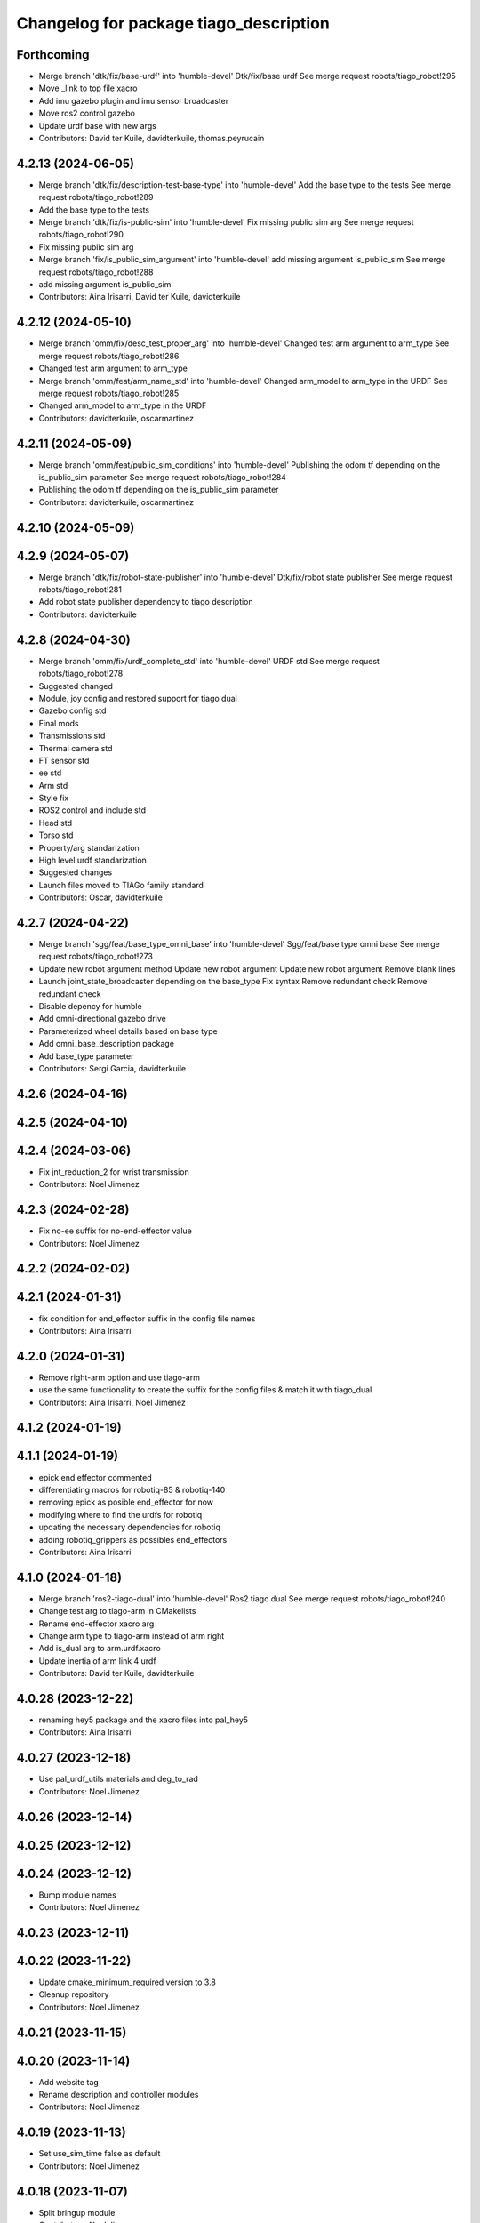 ^^^^^^^^^^^^^^^^^^^^^^^^^^^^^^^^^^^^^^^
Changelog for package tiago_description
^^^^^^^^^^^^^^^^^^^^^^^^^^^^^^^^^^^^^^^

Forthcoming
-----------
* Merge branch 'dtk/fix/base-urdf' into 'humble-devel'
  Dtk/fix/base urdf
  See merge request robots/tiago_robot!295
* Move _link to top file xacro
* Add imu gazebo plugin and imu sensor broadcaster
* Move ros2 control gazebo
* Update urdf base with new args
* Contributors: David ter Kuile, davidterkuile, thomas.peyrucain

4.2.13 (2024-06-05)
-------------------
* Merge branch 'dtk/fix/description-test-base-type' into 'humble-devel'
  Add the base type to the tests
  See merge request robots/tiago_robot!289
* Add the base type to the tests
* Merge branch 'dtk/fix/is-public-sim' into 'humble-devel'
  Fix missing public sim arg
  See merge request robots/tiago_robot!290
* Fix missing public sim arg
* Merge branch 'fix/is_public_sim_argument' into 'humble-devel'
  add missing argument is_public_sim
  See merge request robots/tiago_robot!288
* add missing argument is_public_sim
* Contributors: Aina Irisarri, David ter Kuile, davidterkuile

4.2.12 (2024-05-10)
-------------------
* Merge branch 'omm/fix/desc_test_proper_arg' into 'humble-devel'
  Changed test arm argument to arm_type
  See merge request robots/tiago_robot!286
* Changed test arm argument to arm_type
* Merge branch 'omm/feat/arm_name_std' into 'humble-devel'
  Changed arm_model to arm_type in the URDF
  See merge request robots/tiago_robot!285
* Changed arm_model to arm_type in the URDF
* Contributors: davidterkuile, oscarmartinez

4.2.11 (2024-05-09)
-------------------
* Merge branch 'omm/feat/public_sim_conditions' into 'humble-devel'
  Publishing the odom tf depending on the is_public_sim parameter
  See merge request robots/tiago_robot!284
* Publishing the odom tf depending on the is_public_sim parameter
* Contributors: davidterkuile, oscarmartinez

4.2.10 (2024-05-09)
-------------------

4.2.9 (2024-05-07)
------------------
* Merge branch 'dtk/fix/robot-state-publisher' into 'humble-devel'
  Dtk/fix/robot state publisher
  See merge request robots/tiago_robot!281
* Add robot state publisher dependency to tiago description
* Contributors: davidterkuile

4.2.8 (2024-04-30)
------------------
* Merge branch 'omm/fix/urdf_complete_std' into 'humble-devel'
  URDF std
  See merge request robots/tiago_robot!278
* Suggested changed
* Module, joy config and restored support for tiago dual
* Gazebo config std
* Final mods
* Transmissions std
* Thermal camera std
* FT sensor std
* ee std
* Arm std
* Style fix
* ROS2 control and include std
* Head std
* Torso std
* Property/arg standarization
* High level urdf standarization
* Suggested changes
* Launch files moved to TIAGo family standard
* Contributors: Oscar, davidterkuile

4.2.7 (2024-04-22)
------------------
* Merge branch 'sgg/feat/base_type_omni_base' into 'humble-devel'
  Sgg/feat/base type omni base
  See merge request robots/tiago_robot!273
* Update new robot argument method
  Update new robot argument
  Update new robot argument
  Remove blank lines
* Launch joint_state_broadcaster depending on the base_type
  Fix syntax
  Remove redundant check
  Remove redundant check
* Disable depency for humble
* Add omni-directional gazebo drive
* Parameterized wheel details based on base type
* Add omni_base_description package
* Add base_type parameter
* Contributors: Sergi Garcia, davidterkuile

4.2.6 (2024-04-16)
------------------

4.2.5 (2024-04-10)
------------------

4.2.4 (2024-03-06)
------------------
* Fix jnt_reduction_2 for wrist transmission
* Contributors: Noel Jimenez

4.2.3 (2024-02-28)
------------------
* Fix no-ee suffix for no-end-effector value
* Contributors: Noel Jimenez

4.2.2 (2024-02-02)
------------------

4.2.1 (2024-01-31)
------------------
* fix condition for end_effector suffix in the config file names
* Contributors: Aina Irisarri

4.2.0 (2024-01-31)
------------------
* Remove right-arm option and use tiago-arm
* use the same functionality to create the suffix for the config files & match it with tiago_dual
* Contributors: Aina Irisarri, Noel Jimenez

4.1.2 (2024-01-19)
------------------

4.1.1 (2024-01-19)
------------------
* epick end effector commented
* differentiating macros for robotiq-85 & robotiq-140
* removing epick as posible end_effector for now
* modifying where to find the urdfs for robotiq
* updating the necessary dependencies for robotiq
* adding robotiq_grippers as possibles end_effectors
* Contributors: Aina Irisarri

4.1.0 (2024-01-18)
------------------
* Merge branch 'ros2-tiago-dual' into 'humble-devel'
  Ros2 tiago dual
  See merge request robots/tiago_robot!240
* Change test arg to tiago-arm in CMakelists
* Rename end-effector xacro arg
* Change arm type to tiago-arm instead of arm right
* Add is_dual arg to arm.urdf.xacro
* Update inertia of arm link 4 urdf
* Contributors: David ter Kuile, davidterkuile

4.0.28 (2023-12-22)
-------------------
* renaming hey5 package and the xacro files into pal_hey5
* Contributors: Aina Irisarri

4.0.27 (2023-12-18)
-------------------
* Use pal_urdf_utils materials and deg_to_rad
* Contributors: Noel Jimenez

4.0.26 (2023-12-14)
-------------------

4.0.25 (2023-12-12)
-------------------

4.0.24 (2023-12-12)
-------------------
* Bump module names
* Contributors: Noel Jimenez

4.0.23 (2023-12-11)
-------------------

4.0.22 (2023-11-22)
-------------------
* Update cmake_minimum_required version to 3.8
* Cleanup repository
* Contributors: Noel Jimenez

4.0.21 (2023-11-15)
-------------------

4.0.20 (2023-11-14)
-------------------
* Add website tag
* Rename description and controller modules
* Contributors: Noel Jimenez

4.0.19 (2023-11-13)
-------------------
* Set use_sim_time false as default
* Contributors: Noel Jimenez

4.0.18 (2023-11-07)
-------------------
* Split bringup module
* Contributors: Noel Jimenez

4.0.17 (2023-10-19)
-------------------

4.0.16 (2023-09-18)
-------------------

4.0.15 (2023-09-04)
-------------------
* Add use_sim_time argument to use it in the robot description
* Contributors: Noel Jimenez

4.0.14 (2023-07-20)
-------------------
* Rename FT Sensor
* Use same condition to call ft_sensor macros
* Add controller for the FT sensor
* Contributors: Noel Jimenez

4.0.13 (2023-07-11)
-------------------
* Remove schunk wsg option
* Remove left arm option
* Contributors: Noel Jimenez

4.0.12 (2023-07-05)
-------------------
* Remove pal flags dependency
* Contributors: Noel Jimenez

4.0.11 (2023-06-28)
-------------------
* fix get_tiago_hw_suffix method to match yaml files
* move pal-hey5 ros2_control xacro to hey5_description
* Contributors: Noel Jimenez

4.0.10 (2023-06-14)
-------------------
* unify file generator and get_tiago_hw_suffix method
* Contributors: Noel Jimenez

4.0.9 (2023-05-11)
------------------
* Add effort and veloctiy command interfaces
* Contributors: Adria Roig

4.0.8 (2023-05-11)
------------------

4.0.7 (2023-04-28)
------------------

4.0.6 (2023-04-17)
------------------
* rename motors to actuators
* Contributors: Noel Jimenez

4.0.5 (2023-03-06)
------------------

4.0.4 (2023-03-02)
------------------

4.0.3 (2023-02-22)
------------------
* Merge branch 'join_transmissions' into 'humble-devel'
  Join transmissions in a single file
  See merge request robots/tiago_robot!187
* join transmissions definition in a single file
* remove unused includes and duplicated transmissions
* Contributors: Jordan Palacios, Noel Jimenez

4.0.2 (2023-02-08)
------------------
* Merge branch 'transmissions' into 'humble-devel'
  Set transmissions inside the ros2_control tag
  See merge request robots/tiago_robot!186
* update transmissions for arm, head and torso
* update transmission tags for ros2
* set transmissions inside the ros2_control tag
* Contributors: Jordan Palacios, Noel Jimenez

4.0.1 (2022-11-10)
------------------

4.0.0 (2022-11-08)
------------------
* Merge branch 'mv_calibration_files' into 'humble-devel'
  Move tiago_description_calibration xacro files to tiago_description
  See merge request robots/tiago_robot!178
* move tiago_description_calibration xacro files to tiago_description
* Merge branch 'cleanup' into 'humble-devel'
  Cleanup package.xml files and rm duplicated launcher
  See merge request robots/tiago_robot!174
* update package.xml deps
* Merge branch 'linters' into 'humble-devel'
  linter fix
  See merge request robots/tiago_robot!173
* linter fix
* Merge branch 'refactor_hw_suffix_method' into 'humble-devel'
  refactor get_tiago_hw_suffix to avoid using launch substitutions
  See merge request robots/tiago_robot!171
* refactor get_tiago_hw_suffix to avoid using launch substitutions
* Merge branch 'adjust_friction_dumping' into 'humble-devel'
  Adjust arm friction and dumping
  See merge request robots/tiago_robot!170
* adjust arm friction and dumping
* Merge branch 'update_copyright' into 'humble-devel'
  update copyright and license
  See merge request robots/tiago_robot!167
* update copyright and license
* Merge branch 'fix_warns' into 'humble-devel'
  fix remmaping warns
  See merge request robots/tiago_robot!166
* fix remmaping warns
* Merge branch 'cleanup' into 'humble-devel'
  Cleanup
  See merge request robots/tiago_robot!165
* rm ros1 launchers
* Merge branch 'refactor_ld' into 'humble-devel'
  Refactor ld
  See merge request robots/tiago_robot!164
* refactor LaunchDescription population
* Merge branch 'update_maintainers' into 'humble-devel'
  Update maintainers
  See merge request robots/tiago_robot!163
* update maintainers
* Merge branch 'fix_tests' into 'humble-devel'
  Comment end-effectors not migrated yet for urdf tests success
  See merge request robots/tiago_robot!161
* comment end-effectors not migrated yet to avoid tests errors
* Merge branch 'robot_name' into 'humble-devel'
  Robot name
  See merge request robots/tiago_robot!160
* change default robot_name value
* Merge branch 'linters' into 'humble-devel'
  Linters
  See merge request robots/tiago_robot!159
* linters
* Merge branch 'launch_refactor' into 'humble-devel'
  launch files refactor
  See merge request robots/tiago_robot!158
* update arm friction and damping
* launch files refactor
* Merge branch 'humble_fixes' into 'humble-devel'
  add missing materials
  See merge request robots/tiago_robot!157
* add missing materials
* Merge branch 'tiago_launcher' into 'galactic-devel'
  Tiago launcher
  See merge request robots/tiago_robot!150
* add use_sim arg
* Merge branch 'add_role_to_ros2_control' into 'foxy-devel'
  Change <type> to <plugin> and add role
  See merge request robots/tiago_robot!136
* Add role param to plugin urdf
* Merge branch 'pal-hey5-ros2' into 'foxy-devel'
  pal-hey5 launch files and config
  See merge request robots/tiago_robot!130
* pal-hey5 launch files and config
* Rename some tiago hw options, add camera_model and add tests
* Add description
* Add missing dependency
* Make robot_description easy to reuse
* Move tiago_launch_utils from pmb2_description
* Remove rgbd_sensors from tiago, as is only for courier
* Rename xtion camera to head_front_camera
* Migrate camera to ROS2
* Fixes to name and topic remaps for p3d plugin
* Use p3d gazebo plugin instead of ros_world_odometry
* Add IMU and FT ROS2 Control sensors
* Add IMU gazebo plugin
* Support for pal-gripper end effector
* Added support for arm and ft_sensor args
* Launch file for showing the description in rviz2
* Formatting
* Added wrist to arm_controller
* Added arm_controller, no wrists
* Added head_controller
* All joints now form part of a single ros2_control system
* ros2_control gazebo system for torso
* Using gazebo_ros2_control plugin
* Remove comments to workaround https://github.com/ros2/launch_ros/issues/214
* First version of the robot_state_publisher.launch.py
* Migrated package.xml and CMakeLists.txt to ros2 format
* Contributors: Jordan Palacios, Noel Jimenez, Noel Jimenez Garcia, Victor Lopez, cescfolch, victor

2.0.55 (2021-01-15)
-------------------
* Merge branch 'gravity_compensation_fix' into 'erbium-devel'
  Update arm_3_link weight for gravity compensation
  See merge request robots/tiago_robot!120
* Update arm_3_link weight for gravity compensation
* Contributors: Adria Roig, victor

2.0.54 (2020-09-08)
-------------------
* Merge branch 'no_safety_eps_head' into 'erbium-devel'
  added no safety eps to head
  See merge request robots/tiago_robot!119
* fix the no_safety_epc head macro issue
* added no safety eps to head
* Merge branch 'new-endoscopic-dual' of gitlab:robots/tiago_robot into new-endoscopic-dual
* Contributors: Sai Kishor Kothakota, daniellopez, victor

2.0.53 (2020-07-30)
-------------------

2.0.52 (2020-07-27)
-------------------

2.0.51 (2020-07-15)
-------------------
* Merge branch 'fix-head-calibration' into 'erbium-devel'
  add eps to head_motor_2 head.urdf.xacro
  See merge request robots/tiago_robot!116
* add eps to head_motor_2 head.urdf.xacro
* Contributors: daniellopez, victor

2.0.50 (2020-07-10)
-------------------
* Merge branch 'add-no-safety-eps' into 'erbium-devel'
  Add the option of disabling arm_safety_eps via launch file
  See merge request robots/tiago_robot!115
* Fix default no_safety_eps value
* Add the option of disabling arm_safety_eps via launch file
* Contributors: Victor Lopez, victor

2.0.49 (2020-07-01)
-------------------
* Merge branch 'add-master-calibration' into 'erbium-devel'
  Add master calibration compatibility for eye hand and extrinsic
  See merge request robots/tiago_robot!114
* Proper pal_camera_calibration_extrinsics path
* Add master calibration compatibility for eye hand and extrinsic
* Contributors: Victor Lopez, victor

2.0.48 (2020-06-10)
-------------------
* Merge branch 'gravity-compensation' into 'erbium-devel'
  change values to have a better gravity compensation. Not optimum result for all tiagos found
  See merge request robots/tiago_robot!113
* change values to have a better gravity compensation. Not optimum result for all tiagos found
* Contributors: daniellopez, victor

2.0.47 (2020-05-15)
-------------------
* Merge branch 'wrist-2017' into 'erbium-devel'
  adjust mass of wrist-2017
  See merge request robots/tiago_robot!112
* adjust mass of wrist-2017
* Contributors: YueErro, victor

2.0.46 (2020-05-13)
-------------------
* Merge branch 'wrist-2019' into 'erbium-devel'
  Use mass and inertia values based on the wrist type
  See merge request robots/tiago_robot!111
* Use mass and inertia values based on the wrist type
* Contributors: Sai Kishor Kothakota, victor

2.0.45 (2020-05-12)
-------------------
* Merge branch 'remove_default_parsed_package' into 'erbium-devel'
  remove default description_calibration_package argument in head
  See merge request robots/tiago_robot!110
* Merge branch 'no_arm' into 'erbium-devel'
  fix wrong_wrist_model condition
  See merge request robots/tiago_robot!107
* fix wrong_wrist_model condition
* remove default description_calibration_package argument in head
* Contributors: saikishor, victor, yueerro

2.0.44 (2020-05-12)
-------------------
* Merge branch 'description-calibration-fixes' into 'erbium-devel'
  Description calibration fixes
  See merge request robots/tiago_robot!109
* parse package name instead of individual elements and load files respective to package
* pass the camera origin as an argument to head
* Contributors: Sai Kishor Kothakota, victor

2.0.43 (2020-05-08)
-------------------
* Fix mesh orientation
* Merge branch 'fix-orbbec-astra' into 'erbium-devel'
  Fix frames for orbbec astra
  See merge request robots/tiago_robot!108
* depth frame for orbbec is referenced on the rgb frame
* Fix y orientation error
* Fix frames for orbbec astra
* Remove unused properties
* Contributors: Victor Lopez, victor

2.0.42 (2020-05-07)
-------------------
* Use different meshes for wrist 2017
* Contributors: Victor Lopez

2.0.41 (2020-05-07)
-------------------
* Adjust end_effector-wrist distance without FT sensor
* Contributors: Victor Lopez

2.0.40 (2020-05-06)
-------------------
* Merge branch 'fix-tiago-wrist-offset' into 'erbium-devel'
  Change wrist tool link position with wrist 2017
  See merge request robots/tiago_robot!106
* Change wrist tool link position with wrist 2017
* Contributors: Victor Lopez, victor

2.0.39 (2020-04-21)
-------------------
* Merge branch 'custom-ee' into 'erbium-devel'
  Allow using custom end-effector
  See merge request robots/tiago_robot!102
* Add test for custom End-Effector
* Allow using custom end-effector
* Contributors: davidfernandez, victor

2.0.38 (2020-02-27)
-------------------

2.0.37 (2020-02-14)
-------------------
* Merge branch 'wrist_model' into 'erbium-devel'
  add wrist_model arg
  See merge request robots/tiago_robot!101
* add wrist_model arg
* Contributors: Victor Lopez, YueErro

2.0.36 (2020-01-28)
-------------------

2.0.35 (2019-11-06)
-------------------
* Merge branch 'arm_offset_fix' into 'erbium-devel'
  parse arm joint offsets through the macro
  See merge request robots/tiago_robot!98
* parse arm joint offsets through the macro
* Contributors: Sai Kishor Kothakota, Victor Lopez

2.0.34 (2019-10-30)
-------------------
* Merge branch 'ivo_robot' into 'erbium-devel'
  parameterize the parsed offsets w.r.t to the name
  See merge request robots/tiago_robot!96
* parameterize the parsed offsets w.r.t to the name
* Contributors: Jordan Palacios, Sai Kishor Kothakota

2.0.33 (2019-10-21)
-------------------

2.0.32 (2019-10-16)
-------------------
* Merge branch 'fix-gazebo-pose-frame' into 'erbium-devel'
  fixed frame used in ground truth pose
  See merge request robots/tiago_robot!95
* fixed frame used in ground truth pose
* Contributors: Procópio Stein

2.0.31 (2019-10-10)
-------------------

2.0.30 (2019-10-02)
-------------------

2.0.29 (2019-09-27)
-------------------

2.0.28 (2019-09-25)
-------------------

2.0.27 (2019-09-17)
-------------------

2.0.26 (2019-07-18)
-------------------

2.0.25 (2019-07-09)
-------------------

2.0.24 (2019-07-08)
-------------------
* Merge branch 'new-dual-arm-2-limit' into 'erbium-devel'
  Fix dual arm 2 lower limit
  See merge request robots/tiago_robot!88
* Fix dual arm 2 lower limit
* Contributors: Victor Lopez

2.0.23 (2019-06-07)
-------------------

2.0.22 (2019-05-21)
-------------------
* Merge branch 'tiago-dual-arm-1-2' into 'erbium-devel'
  Tiago dual arm 1 2
  See merge request robots/tiago_robot!85
* Fix joint limits for tiago 2 arm
* Fix transmission duplicated name for tiago 2 arm
* Modify arm 1, 2 and 3 for TIAGo Dual
* Merge branch 'melodic_fixes' into 'erbium-devel'
  added boolean false to the variation lists
  See merge request robots/tiago_robot!86
* added boolean false to the variation lists
* Add default parameters to show.launch for easier testing
* Contributors: Sai Kishor Kothakota, Victor Lopez

2.0.21 (2019-05-13)
-------------------

2.0.20 (2019-05-09)
-------------------

2.0.19 (2019-05-02)
-------------------

2.0.18 (2019-04-23)
-------------------
* Merge branch 'reduce-padding' into 'erbium-devel'
  Reduce padding for tiago arm
  See merge request robots/tiago_robot!82
* Reduce padding for tiago arm
* Contributors: Victor Lopez

2.0.17 (2019-04-12)
-------------------
* Merge branch 'tiago-dual' into 'erbium-devel'
  Fixes for tiago dual
  See merge request robots/tiago_robot!80
* Corrected com positions and some inertias
* Merge remote-tracking branch 'origin/urdf_arm_review' into tiago-dual
* Fix changed orientation of original tiago arm
* Finish dual arm urdf
* Almost finished dual arms
* Fixes for tiago dual
* fix max vel and adjust max efforts
* Fixed torque and speed limits for arm
* review link 4-5-6-7
* Contributors: Jordi Pages, Luca, Victor Lopez

2.0.16 (2019-04-12)
-------------------

2.0.15 (2019-04-05)
-------------------
* Merge branch 'wrist_current_control' into 'erbium-devel'
  Add missing effort config files
  See merge request robots/tiago_robot!70
* Add missing effort config files
* Contributors: Adria Roig, Hilario Tome

2.0.14 (2019-04-03)
-------------------

2.0.13 (2019-03-28)
-------------------

2.0.12 (2019-03-26)
-------------------

2.0.11 (2019-03-26)
-------------------
* Fix wrong include, could be duplicated
* Contributors: Victor Lopez

2.0.10 (2019-03-26)
-------------------
* Merge branch 'move-end-effector-xacro' into 'erbium-devel'
  Move end_effector xacro code for reusing
  See merge request robots/tiago_robot!75
* Fix xacro warnings
* Parametrize arm origin
* Move end_effector xacro code for reusing
* Contributors: Victor Lopez

2.0.9 (2019-03-22)
------------------
* Merge branch 'fix_xacro_warning2' into 'erbium-devel'
  Fix xacro warning2
  See merge request robots/tiago_robot!45
* fix xacro deprecation warning
* Contributors: Jeremie Deray, Procópio Stein

2.0.8 (2019-03-15)
------------------

2.0.7 (2019-03-14)
------------------

2.0.6 (2019-03-12)
------------------
* Add padding and extend blacklist
* Contributors: Victor Lopez

2.0.5 (2019-02-26)
------------------
* Merge branch 'multi_simulation' into 'erbium-devel'
  Fix multitiago simulation
  See merge request robots/tiago_robot!69
* Fix multitiago simulation
* Contributors: Victor Lopez, davidfernandez

2.0.4 (2019-02-08)
------------------
* Merge branch 'camera_calib' into 'erbium-devel'
  added extrinsic camera calibration file modifications
  See merge request robots/tiago_robot!68
* added extrinsic camera calibration file changes
* Contributors: Jordi Pages, Sai Kishor Kothakota

2.0.3 (2019-02-05)
------------------
* Remove usages of pass_all_args, not supported in kinetic yet
* Contributors: Victor Lopez

2.0.2 (2018-12-21)
------------------

2.0.1 (2018-12-20)
------------------

2.0.0 (2018-12-19)
------------------
* Merge branch 'specifics-refactor' into 'erbium-devel'
  Generate automatically play_motion and approach_planner configs
  See merge request robots/tiago_robot!65
* Add default params to upload.launch
* Fix arguments for upload
* Add head and migrate controller launch
* Parametrize urdf
* remove deprecated launch file
* 1.0.23
* changelog
* Contributors: Procópio Stein, Victor Lopez

1.0.23 (2018-12-05)
-------------------

1.0.22 (2018-12-04)
-------------------

1.0.21 (2018-11-29)
-------------------

1.0.20 (2018-11-19)
-------------------
* Merge branch 'add-grasping-motions' into 'erbium-devel'
  Add motions for pal grasping pipeline
  See merge request robots/tiago_robot!62
* Add new motions for grasping
* Add collision parameters for tiago
* Contributors: Victor Lopez

1.0.19 (2018-10-23)
-------------------

1.0.18 (2018-09-19)
-------------------

1.0.17 (2018-09-17)
-------------------

1.0.16 (2018-08-06)
-------------------
* Merge branch 'multiple-link-collisions' into 'erbium-devel'
  Split torso collision into multiple elements for better convex hulls
  See merge request robots/tiago_robot!56
* Split torso collision into multiple elements for better convex hulls
* Contributors: Hilario Tome, Victor Lopez

1.0.15 (2018-08-06)
-------------------
* Merge branch 'add-collision-parameters' into 'erbium-devel'
  Add collision_parameters.yaml
  See merge request robots/tiago_robot!57
* Add collision_parameters.yaml
* Contributors: Hilario Tome, Victor Lopez

1.0.14 (2018-08-01)
-------------------

1.0.13 (2018-08-01)
-------------------

1.0.12 (2018-07-30)
-------------------
* Merge branch 'fix-simulation-warnings' into 'erbium-devel'
  Fix simulation warnings
  See merge request robots/tiago_robot!54
* remove gazebo property overwrite
* fix typo in comment
* call xacro rather than xacro.py
* Contributors: Jordi Pages, Victor Lopez

1.0.11 (2018-07-13)
-------------------

1.0.10 (2018-07-10)
-------------------

1.0.9 (2018-05-24)
------------------

1.0.8 (2018-05-02)
------------------
* Merge branch 'deprecate_upload_tiago' into 'erbium-devel'
  deprecate upload_tiago & fix xacro warning --inorder
  See merge request robots/tiago_robot!42
* deprecate upload_tiago & fix xacro warning --inorder
* Contributors: Hilario Tome, Jeremie Deray

1.0.7 (2018-05-02)
------------------
* Merge branch 'mr-origin-43' into 'erbium-devel'
  normalize xmlns across xacro files
  See merge request robots/tiago_robot!48
* normalize xmlns across xacro files
* Merge branch 'remove-chessboard' into 'erbium-devel'
  Remove chessboard, it's a separate entity now
  See merge request robots/tiago_robot!47
* Remove chessboard, it's a separate entity now
* Merge branch 'fix_xacro_warning' into 'erbium-devel'
  fix xacro warning
  See merge request robots/tiago_robot!44
* fix xacro warning
  deprecated: xacro tags should be prepended with 'xacro' xml namespace.
  Use the following script to fix incorrect usage:
  find . -iname "*.xacro" | xargs sed -i 's#<\([/]\?\)\(if\|unless\|include\|arg\|property\|macro\|insert_block\)#<\1xacro:\2#g'
* Contributors: Hilario Tome, Jeremie Deray, Victor Lopez

1.0.6 (2018-04-10)
------------------

1.0.5 (2018-03-29)
------------------

1.0.4 (2018-03-26)
------------------
* Merge branch 'recover-chessboard-tiago' into 'erbium-devel'
  Recover chessboard tiago
  See merge request robots/tiago_robot!38
* Increase camera FoV, more similar to real robot
* Improve chessboard position wrt real robot
* Add missing tiago_steel_chessboard files
* Revert "remove unused files"
  This reverts commit e50aca81d55736b99e108bb90d681862be39c028.
* Contributors: Jordi Pages, Victor Lopez

1.0.3 (2018-03-16)
------------------

1.0.2 (2018-03-06)
------------------
* Merge branch 'add-kinematic-launch' into 'dubnium-devel'
  add launch for kinematic testing
  See merge request robots/tiago_robot!35
  (cherry picked from commit 252410614569a03cf74ec494039981c8d660a834)
  89ebce04 add launch for kinematic testing
* Contributors: Victor Lopez

1.0.1 (2018-02-22)
------------------

1.0.0 (2018-02-21)
------------------
* added joint state interface transmission
* Fix gravity compensation issues
* added more configuration files for local joint control
* Contributors: Adria Roig, Hilario Tome

0.0.46 (2018-02-20)
-------------------

0.0.45 (2018-02-08)
-------------------
* add pal_wsg_gripper_description dependency
* Contributors: Jordi Pages

0.0.44 (2018-02-06)
-------------------
* add fingertip force sensors
* remove blank line
* Contributors: Jordi Pages

0.0.43 (2018-01-24)
-------------------
* add files for schunk-gripper based TIAGo
* remove unused files
* Contributors: Jordi Pages

0.0.42 (2017-12-01)
-------------------
* increase eps in arm and head joints' ranges
  To prevent reaching mechanical limits after eye-hand calibration, which changes the offsets of these joints
* Contributors: Jordi Pages

0.0.41 (2017-10-31)
-------------------
* Merge remote-tracking branch 'origin/automatic_calibration' into dubnium-devel
* deleted the calibration.urdf.xacro from this package and moved to another external package accessible from the customer
* Modify the offset to allow the automatic calibration
* Contributors: AleDF, Hilario Tomé

0.0.40 (2017-10-27)
-------------------
* added support for absolute encoders
* update urdf arm model for CoM position fix
* Add simple tests for URDF files
* Contributors: Hilario Tomé, Luca, davidfernandez

0.0.39 (2017-07-12)
-------------------

0.0.38 (2017-05-16)
-------------------
* Add configurations for Tiago Iron
* Contributors: davidfernandez

0.0.37 (2017-05-05)
-------------------

0.0.36 (2017-04-24)
-------------------
* Allow multiple Tiagos on Gazebo
  Refs #15402
* Contributors: David Fernandez

0.0.35 (2016-12-21)
-------------------

0.0.34 (2016-11-06)
-------------------
* move torso 0 position 1 cm upwards
* Contributors: Jordi Pages

0.0.33 (2016-11-04)
-------------------

0.0.32 (2016-10-26)
-------------------

0.0.31 (2016-10-14)
-------------------
* Added gazebo plugin to simulate the world frame in gazebo
* 0.0.30
* Update changelog
* fixes #14569: proper RGB point clouds
* add myself as maintainer
* add myself as maintainer
* refs #13892: fix reference frame
* 0.0.29
* Update changelog
* 0.0.28
* Update changelog
* 0.0.27
* Update changelog
* 0.0.26
* Update changelog
* 0.0.25
* Update changelog
* Making the simulation be more close to the real robot xtion
* 0.0.24
* changelog
* 0.0.23
* Update changelog
* Add imu to gazebo simulation
* 0.0.22
* Update changelog
* Add provideFeedback to tiago wrist
* 0.0.21
* Update changelog
* 0.0.20
* Update changelog
* 0.0.19
* Update changelog
* 0.0.18
* changelog
* 0.0.17
* changelog
* 0.0.16
* Update changelog
* 0.0.15
* Update changelog
* 0.0.14
* Update changelog
* 0.0.13
* Update changelog
* Merge branch 'dubnium-devel' of gitlab:robots/tiago_robot into dubnium-devel
* Corrected the pose of the gripper
* Contributors: Adria Roig, Jeremie Deray, Jordi Pages, Sam Pfeiffer, Victor Lopez

0.0.30 (2016-10-13)
-------------------
* fixes #14569: proper RGB point clouds
* add myself as maintainer
* add myself as maintainer
* refs #13892: fix reference frame
* Contributors: Jordi Pages

0.0.29 (2016-07-28)
-------------------

0.0.28 (2016-07-28)
-------------------

0.0.27 (2016-07-19)
-------------------

0.0.26 (2016-07-08)
-------------------

0.0.25 (2016-06-28)
-------------------
* Making the simulation be more close to the real robot xtion
* Contributors: Sam Pfeiffer

0.0.24 (2016-06-15)
-------------------

0.0.23 (2016-06-15)
-------------------
* Add imu to gazebo simulation
* Contributors: Sam Pfeiffer

0.0.22 (2016-06-15)
-------------------
* Add provideFeedback to tiago wrist
* Contributors: Victor Lopez

0.0.21 (2016-06-15)
-------------------

0.0.20 (2016-06-14)
-------------------

0.0.19 (2016-06-14)
-------------------

0.0.18 (2016-06-14)
-------------------

0.0.17 (2016-06-13)
-------------------

0.0.16 (2016-06-13)
-------------------

0.0.15 (2016-06-13)
-------------------

0.0.14 (2016-06-10)
-------------------

0.0.13 (2016-06-10)
-------------------
* Merge branch 'dubnium-devel' of gitlab:robots/tiago_robot into dubnium-devel
* Corrected the pose of the gripper
* Contributors: Sam Pfeiffer


0.0.12 (2016-06-07)
-------------------
* Merged changes of wrist range + ft sensor
* Add hardware port of force torque
* Add force torque sensor
* Contributors: Sam Pfeiffer

0.0.11 (2016-06-03)
-------------------
* missing deps pal_gripper
* tiago has sonars
* Remove old gripper references
* Changed previous gripper to newer one
* fixes #13516
* Contributors: Bence Magyar, Hilario Tome, Jeremie Deray, Jordi Pages, Sam Pfeiffer, Victor Lopez, jordi.pages@pal-robotics.com

0.0.10 (2016-04-26)
-------------------

0.0.9 (2016-04-25)
------------------
* Updated joint limits as per errors found by Louis
* Contributors: Sam Pfeiffer

0.0.8 (2016-04-19)
------------------
* fixed rgb_optical_frame name affecting simulation
* fix chessboard pose
* remove collision in calibration chessboard
* Contributors: jordi.pages@pal-robotics.com

0.0.7 (2016-04-11)
------------------
* Update urdf
* Add new meshes
* Delete old meshes
* Contributors: Sam Pfeiffer

0.0.6 (2016-03-31)
------------------
* Fixed wheel sleeping in gazebo, and added head transmission (This can break the real robot if a blacklist is not implemented in pal_ros_control
* Contributors: Hilario Tome

0.0.5 (2016-03-21)
------------------
* Add effort transmision
* using base_sensors instead of base
* remove hey5 hand from URDF
* Added safety controller to torso lift joint
* Update inertial params
* 7 cm / sec torso speed
* Gripper parts color
* Updated gripper base mesh
* Update head, todo: dae coloring for the head_2
* Update license
* Update joint limit
* Remove module-only arm
* Arm 1 collision added
* Update collision & meshes
* Remove old head mesh
* Update torso meshes &  collision
* Update limits
* Add cover for module hole
* Review of joint limits
* Update arm
* Update torso
* Update gripper finger
* No need for have_base_rgdb anymore
* New arm distances, more to come
* Update head distance from torso_lift_link
* Remove temporary cabling boxes
* change torso limits and update motions
* Update gripper length to approx real one
* Update head
* add cover on top of mobile base
  Define collision and visual elements needed for the motion planning of TIAGo proof-of-concept
* restrict lifter joint to go lower than 5 cm
  Take into account new mobile base covers that are 5 cm high
* DarkGrey for all arm parts in gazebo
* Updated limits
* Add cable channel to the front of the column
* Increase speed of torso
* Contributors: Bence Magyar, Hilario Tome, Jordi Pages, Sam Pfeiffer, jordi.pages@pal-robotics.com

0.0.4 (2015-05-20)
------------------
* Add safety box around the hand
* Fix wrist direction
* Add yellow
* Add more collision geometries representing boxes and cable carriers on first tiago
* Update joint limit to real
* Update elbow joint limits
* Update head joint limits
* Adding tiago_shadow, tiago with shadow lite hand (! no dependency on shadow packages on purpose!)
* Add arm with only modules, no wrist
* Contributors: Bence Magyar

0.0.3 (2015-04-15)
------------------

0.0.2 (2015-04-15)
------------------
* Remove gazebo dependency
* Increase speed of torso joint
* Add tiago iron urdf
* Refactor gripper to ${name}
* Added grasping frame
* rotate chessboard and use degrees in its RPY
* Stop fingers shaking and add grasping hack
* add missing components for titanium+chessboard
* rename frame
* Tweak inertial params
* better placement of chessboard
* Add URDF with chessboard attached to hand
  For eye-hand calibration in simulation
* Changes to fix finger shaking. Much better than before.
* Use steel and titanium tiago, launch files parametrized
* Change gripper joint names and add pids
* Change finger names and add controller + first gains
* Add tiago_steel and tiago_gripper sketch
* Parametrize on robot type (tiago_X)
* Activate hand
* Make DarkGrey darker
* Change occureces of ant to pmb2
* Update xtion with inertias and adding _link to parent inside
* Add nice visual to head2
* Update torso with reviewed inertial params
* Contributors: Bence Magyar, Jordi Pages

0.0.1 (2015-01-20)
------------------
* Fix orientation of head joint
* Comment actuator specification in transmission so that pal_ros_control won't take control of them.
* Comment joint mode related parts
* Add transmission to torso
* Add _use_gui:=True
* Remove config from install rule
* Don't append _link to parent value
* Update joint limits of head, 45degs up, 90degs down
* Remove unused sensors and fix link to mesh in xtion
* Update inertias, Center of Mass' and related pids
  Hand commented until it works on gazebo
* Add tiago hardware to description
* add arg
* Update distances
* Fix arm location
* Add head based on v2 drawing
* Add joint limits and rotate wrist according to v3
* arm v2, extensions of the same length
* Fix optical frame alignment
* Add preliminary head
* Update joint limits
* Fix torso
* Add visual & collision before wrist
* Fix visuals on arm
* Add hey5 hand to tiago
* Remove duplicated ant stuff and pull mobile base from ant_description
* Add arm and adjust torso
* Updated torso
* Initial commit
* Contributors: Bence Magyar, Hilario Tome
